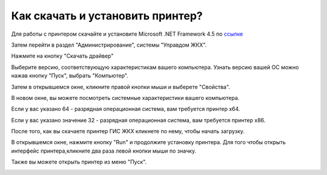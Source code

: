 Как скачать и установить принтер?
---------------------

Для работы с принтером скачайте и установите Microsoft .NET Framework 4.5 по `ссылке <https://www.microsoft.com/ru-ru/download/details.aspx?id=30653>`_  

.. image:: ../_images/02-employment-section-organization/34.png

Затем перейти в раздел "Администрирование", системы "Управдом ЖКХ".


.. image:: ../_images/02-employment-section-organization/16.png

Нажмите на кнопку "Скачать драйвер"

.. image:: ../_images/02-employment-section-organization/18.png

Выберите версию, соответствующую характеристикам вашего компьютера.  Узнать версию вашей ОС можно нажав кнопку "Пуск", выбрать "Компьютер".

.. image:: ../_images/02-employment-section-organization/35.png

Затем в открывшемся окне, кликните правой кнопки мыши и выберете "Свойства".


.. image:: ../_images/02-employment-section-organization/36.png

В новом окне, вы можете посмотреть системные характеристики вашего компьютера.

.. image:: ../_images/02-employment-section-organization/21.png


Если у вас указано 64 - разрядная операционная система, вам требуется принтер х64.

.. image:: ../_images/02-employment-section-organization/22.png


Если у вас указано значение 32 - разрядная операционная система, вам требуется принтер х86.

.. image:: ../_images/02-employment-section-organization/23.png

После того, как вы скачаете принтер ГИС ЖКХ кликнете по нему, чтобы начать загрузку.

.. image:: ../_images/02-employment-section-organization/24.png

В открывшемся окне, нажмите кнопку "Run" и продолжите установку принтера. Для того чтобы открыть интерфейс принтера,кликните два раза левой кнопки мыши по значку.

.. image:: ../_images/02-employment-section-organization/37.png

Также вы можете открыть принтер из меню "Пуск".

.. image:: ../_images/02-employment-section-organization/38.png

